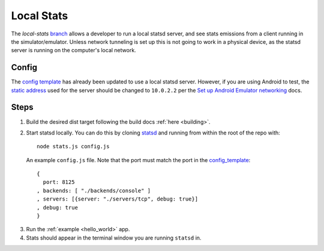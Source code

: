 .. _testing_local_stats:

Local Stats
===========

The `local-stats` `branch <https://github.com/envoyproxy/envoy-mobile/tree/local-stats>`_ allows a
developer to run a local statsd server, and see stats emissions from a client running in the
simulator/emulator. Unless network tunneling is set up this is not going to work in a physical
device, as the statsd server is running on the computer's local network.

------
Config
------

The `config template <https://github.com/envoyproxy/envoy-mobile/blob/local-stats/library/common/config_template.cc>`_
has already been updated to use a local statsd server. However, if you are using Android to test,
the `static address <https://github.com/envoyproxy/envoy-mobile/blob/local-stats/library/common/config_template.cc#L203>`_
used for the server should be changed to ``10.0.2.2`` per the `Set up Android Emulator networking <https://developer.android.com/studio/run/emulator-networking>`_
docs.

-----
Steps
-----

1. Build the desired dist target following the build docs :ref:`here <building>`.
2. Start statsd locally. You can do this by cloning `statsd <https://github.com/statsd/statsd>`_ and running from within the root of
   the repo with::

    node stats.js config.js

  An example ``config.js`` file. Note that the port must match the port in the `config_template <https://github.com/envoyproxy/envoy-mobile/blob/local-stats/library/common/config_template.cc#L203>`_::

    {
      port: 8125
    , backends: [ "./backends/console" ]
    , servers: [{server: "./servers/tcp", debug: true}]
    , debug: true
    }

3. Run the :ref:`example <hello_world>` app.
4. Stats should appear in the terminal window you are running ``statsd`` in.
